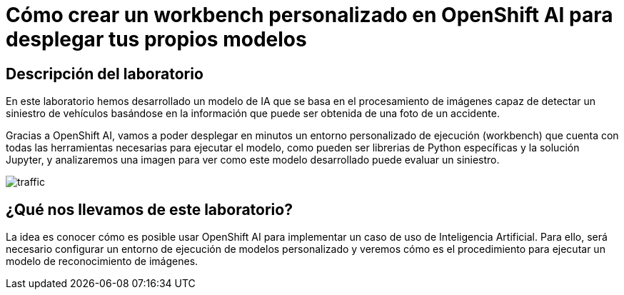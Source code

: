= Cómo crear un workbench personalizado en OpenShift AI para desplegar tus propios modelos
:page-layout: home
:!sectids:

[.text-center.strong]
== Descripción del laboratorio

En este laboratorio hemos desarrollado un modelo de IA que se basa en el procesamiento de imágenes capaz de detectar un siniestro de vehículos basándose en la información que puede ser obtenida de una foto de un accidente.

Gracias a OpenShift AI, vamos a poder desplegar en minutos un entorno personalizado de ejecución (workbench) que cuenta con todas las herramientas necesarias para ejecutar el modelo, como pueden ser librerias de Python específicas y la solución Jupyter, y analizaremos una imagen para ver como este modelo desarrollado puede evaluar un siniestro.

image::traffic.jpg[]

== ¿Qué nos llevamos de este laboratorio?

La idea es conocer cómo es posible usar OpenShift AI para implementar un caso de uso de Inteligencia Artificial. Para ello, será necesario configurar un entorno de ejecución de modelos personalizado y veremos cómo es el procedimiento para ejecutar un modelo de reconocimiento de imágenes.
